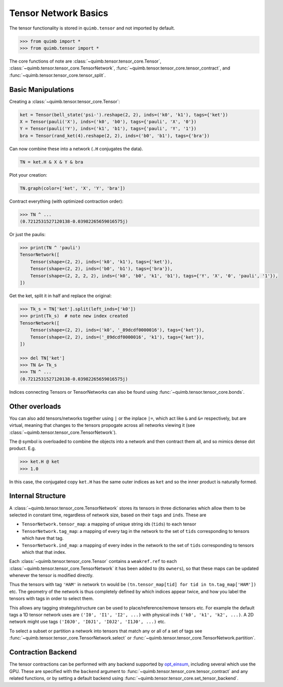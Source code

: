 #####################
Tensor Network Basics
#####################

The tensor functionality is stored in ``quimb.tensor`` and not imported by default.

.. code-block:: python

    >>> from quimb import *
    >>> from quimb.tensor import *

The core functions of note are :class:`~quimb.tensor.tensor_core.Tensor`, :class:`~quimb.tensor.tensor_core.TensorNetwork`, :func:`~quimb.tensor.tensor_core.tensor_contract`, and :func:`~quimb.tensor.tensor_core.tensor_split`.


Basic Manipulations
-------------------

Creating a :class:`~quimb.tensor.tensor_core.Tensor`:

.. code-block:: python

    ket = Tensor(bell_state('psi-').reshape(2, 2), inds=('k0', 'k1'), tags={'ket'})
    X = Tensor(pauli('X'), inds=('k0', 'b0'), tags={'pauli', 'X', '0'})
    Y = Tensor(pauli('Y'), inds=('k1', 'b1'), tags={'pauli', 'Y', '1'})
    bra = Tensor(rand_ket(4).reshape(2, 2), inds=('b0', 'b1'), tags={'bra'})

Can now combine these into a network (``.H`` conjugates the data).

.. code-block:: python

    TN = ket.H & X & Y & bra

Plot your creation:

.. code-block:: python

    TN.graph(color=['ket', 'X', 'Y', 'bra'])

.. image:: ./_static/tensor_basics_plot_1.png

Contract everything (with optimized contraction order):

.. code-block:: python

    >>> TN ^ ...
    (0.7212531527120138-0.03982265659016575j)

Or just the paulis:

.. code-block:: python

    >>> print(TN ^ 'pauli')
    TensorNetwork([
        Tensor(shape=(2, 2), inds=('k0', 'k1'), tags={'ket'}),
        Tensor(shape=(2, 2), inds=('b0', 'b1'), tags={'bra'}),
        Tensor(shape=(2, 2, 2, 2), inds=('k0', 'b0', 'k1', 'b1'), tags={'Y', 'X', '0', 'pauli', '1'}),
    ])

Get the ket, split it in half and replace the original:

.. code-block:: python

    >>> Tk_s = TN['ket'].split(left_inds=['k0'])
    >>> print(Tk_s)  # note new index created
    TensorNetwork([
        Tensor(shape=(2, 2), inds=('k0', '_89dcdf0000016'), tags={'ket'}),
        Tensor(shape=(2, 2), inds=('_89dcdf0000016', 'k1'), tags={'ket'}),
    ])

    >>> del TN['ket']
    >>> TN &= Tk_s
    >>> TN ^ ...
    (0.7212531527120138-0.03982265659016575j)

Indices connecting Tensors or TensorNetworks can also be found using :func:`~quimb.tensor.tensor_core.bonds`.


Other overloads
---------------

You can also add tensors/networks together using ``|`` or the inplace ``|=``, which act like ``&`` and ``&=`` respectively, but are virtual, meaning that changes to the tensors propogate across all networks viewing it (see :class:`~quimb.tensor.tensor_core.TensorNetwork`).

The ``@`` symbol is overloaded to combine the objects into a network and then contract them all, and so mimics dense dot product. E.g.

.. code-block:: python

    >>> ket.H @ ket
    >>> 1.0

In this case, the conjugated copy ``ket.H`` has the same outer indices as ``ket`` and so the inner product is naturally formed.


Internal Structure
------------------

A :class:`~quimb.tensor.tensor_core.TensorNetwork` stores its tensors in three dictionaries  which allow them to be selected in constant time, regardless of network size, based on their ``tags`` and ``inds``. These are

- ``TensorNetwork.tensor_map``: a mapping of unique string ids (``tids``) to each tensor
- ``TensorNetwork.tag_map``: a mapping of every tag in the network to the set of ``tids``
  corresponding to tensors which have that tag.
- ``TensorNetwork.ind_map``: a mapping of every index in the network to the set of ``tids``
  corresponding to tensors which that that index.

Each :class:`~quimb.tensor.tensor_core.Tensor` contains a ``weakref.ref`` to each :class:`~quimb.tensor.tensor_core.TensorNetwork` it has been added to (its ``owners``), so that these maps can be updated whenever the tensor is modified directly.

Thus the tensors with tag ``'HAM'`` in network ``tn`` would be ``(tn.tensor_map[tid] for tid in tn.tag_map['HAM'])`` etc. The geometry of the network is thus completely defined by which indices appear twice, and how you label the tensors with tags in order to select them.

This allows any tagging strategy/structure can be used to place/reference/remove tensors etc. For example the default tags a 1D tensor network uses are ``('I0', 'I1', 'I2', ...)`` with physical inds ``('k0', 'k1', 'k2', ...)``. A 2D network might use  tags ``('I0J0', 'I0J1', 'I0J2', 'I1J0', ...)`` etc.

To select a subset or partition a network into tensors that match any or all of a set of tags see :func:`~quimb.tensor.tensor_core.TensorNetwork.select` or :func:`~quimb.tensor.tensor_core.TensorNetwork.partition`.


Contraction Backend
-------------------

The tensor contractions can be performed with any backend supported by `opt_einsum <http://opt-einsum-jcmgray.readthedocs.io/en/latest/backends.html>`_, including several which use the GPU. These are specified with the ``backend`` argument to :func:`~quimb.tensor.tensor_core.tensor_contract` and any related functions, or by setting a default backend using :func:`~quimb.tensor.tensor_core.set_tensor_backend`.
